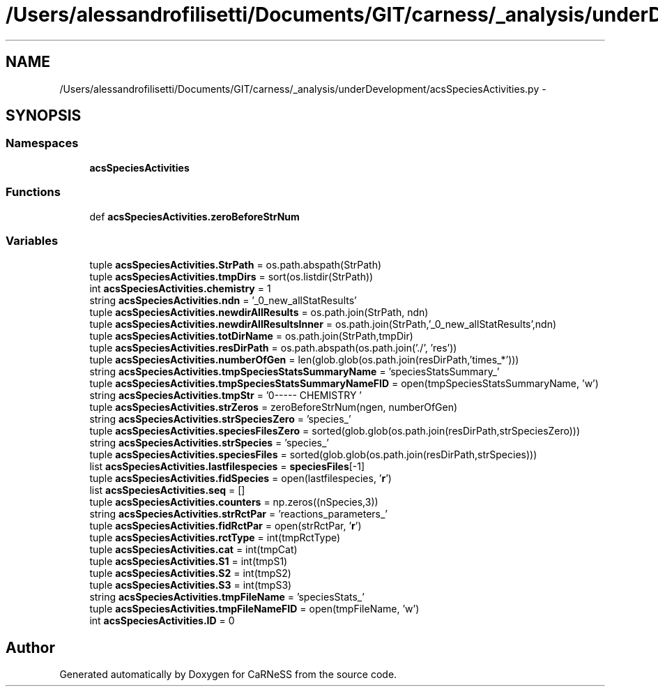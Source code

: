 .TH "/Users/alessandrofilisetti/Documents/GIT/carness/_analysis/underDevelopment/acsSpeciesActivities.py" 3 "Tue Dec 10 2013" "Version 4.8 (20131210.63)" "CaRNeSS" \" -*- nroff -*-
.ad l
.nh
.SH NAME
/Users/alessandrofilisetti/Documents/GIT/carness/_analysis/underDevelopment/acsSpeciesActivities.py \- 
.SH SYNOPSIS
.br
.PP
.SS "Namespaces"

.in +1c
.ti -1c
.RI "\fBacsSpeciesActivities\fP"
.br
.in -1c
.SS "Functions"

.in +1c
.ti -1c
.RI "def \fBacsSpeciesActivities\&.zeroBeforeStrNum\fP"
.br
.in -1c
.SS "Variables"

.in +1c
.ti -1c
.RI "tuple \fBacsSpeciesActivities\&.StrPath\fP = os\&.path\&.abspath(StrPath)"
.br
.ti -1c
.RI "tuple \fBacsSpeciesActivities\&.tmpDirs\fP = sort(os\&.listdir(StrPath))"
.br
.ti -1c
.RI "int \fBacsSpeciesActivities\&.chemistry\fP = 1"
.br
.ti -1c
.RI "string \fBacsSpeciesActivities\&.ndn\fP = '_0_new_allStatResults'"
.br
.ti -1c
.RI "tuple \fBacsSpeciesActivities\&.newdirAllResults\fP = os\&.path\&.join(StrPath, ndn)"
.br
.ti -1c
.RI "tuple \fBacsSpeciesActivities\&.newdirAllResultsInner\fP = os\&.path\&.join(StrPath,'_0_new_allStatResults',ndn)"
.br
.ti -1c
.RI "tuple \fBacsSpeciesActivities\&.totDirName\fP = os\&.path\&.join(StrPath,tmpDir)"
.br
.ti -1c
.RI "tuple \fBacsSpeciesActivities\&.resDirPath\fP = os\&.path\&.abspath(os\&.path\&.join('\&./', 'res'))"
.br
.ti -1c
.RI "tuple \fBacsSpeciesActivities\&.numberOfGen\fP = len(glob\&.glob(os\&.path\&.join(resDirPath,'times_*')))"
.br
.ti -1c
.RI "string \fBacsSpeciesActivities\&.tmpSpeciesStatsSummaryName\fP = 'speciesStatsSummary_'"
.br
.ti -1c
.RI "tuple \fBacsSpeciesActivities\&.tmpSpeciesStatsSummaryNameFID\fP = open(tmpSpeciesStatsSummaryName, 'w')"
.br
.ti -1c
.RI "string \fBacsSpeciesActivities\&.tmpStr\fP = '\\n------- CHEMISTRY '"
.br
.ti -1c
.RI "tuple \fBacsSpeciesActivities\&.strZeros\fP = zeroBeforeStrNum(ngen, numberOfGen)"
.br
.ti -1c
.RI "string \fBacsSpeciesActivities\&.strSpeciesZero\fP = 'species_'"
.br
.ti -1c
.RI "tuple \fBacsSpeciesActivities\&.speciesFilesZero\fP = sorted(glob\&.glob(os\&.path\&.join(resDirPath,strSpeciesZero)))"
.br
.ti -1c
.RI "string \fBacsSpeciesActivities\&.strSpecies\fP = 'species_'"
.br
.ti -1c
.RI "tuple \fBacsSpeciesActivities\&.speciesFiles\fP = sorted(glob\&.glob(os\&.path\&.join(resDirPath,strSpecies)))"
.br
.ti -1c
.RI "list \fBacsSpeciesActivities\&.lastfilespecies\fP = \fBspeciesFiles\fP[-1]"
.br
.ti -1c
.RI "tuple \fBacsSpeciesActivities\&.fidSpecies\fP = open(lastfilespecies, '\fBr\fP')"
.br
.ti -1c
.RI "list \fBacsSpeciesActivities\&.seq\fP = []"
.br
.ti -1c
.RI "tuple \fBacsSpeciesActivities\&.counters\fP = np\&.zeros((nSpecies,3))"
.br
.ti -1c
.RI "string \fBacsSpeciesActivities\&.strRctPar\fP = 'reactions_parameters_'"
.br
.ti -1c
.RI "tuple \fBacsSpeciesActivities\&.fidRctPar\fP = open(strRctPar, '\fBr\fP')"
.br
.ti -1c
.RI "tuple \fBacsSpeciesActivities\&.rctType\fP = int(tmpRctType)"
.br
.ti -1c
.RI "tuple \fBacsSpeciesActivities\&.cat\fP = int(tmpCat)"
.br
.ti -1c
.RI "tuple \fBacsSpeciesActivities\&.S1\fP = int(tmpS1)"
.br
.ti -1c
.RI "tuple \fBacsSpeciesActivities\&.S2\fP = int(tmpS2)"
.br
.ti -1c
.RI "tuple \fBacsSpeciesActivities\&.S3\fP = int(tmpS3)"
.br
.ti -1c
.RI "string \fBacsSpeciesActivities\&.tmpFileName\fP = 'speciesStats_'"
.br
.ti -1c
.RI "tuple \fBacsSpeciesActivities\&.tmpFileNameFID\fP = open(tmpFileName, 'w')"
.br
.ti -1c
.RI "int \fBacsSpeciesActivities\&.ID\fP = 0"
.br
.in -1c
.SH "Author"
.PP 
Generated automatically by Doxygen for CaRNeSS from the source code\&.
